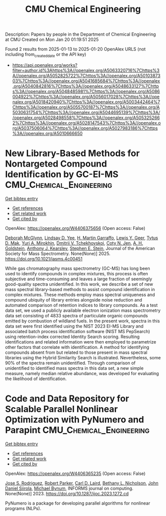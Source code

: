 #+TITLE: CMU Chemical Engineering
Description: Papers by people in the Department of Chemical Engineering at CMU
Created on Mon Jan 20 01:19:51 2025

Found 2 results from 2025-01-13 to 2025-01-20
OpenAlex URLS (not including from_created_date or the API key)
- [[https://api.openalex.org/works?filter=author.id%3Ahttps%3A//openalex.org/A5063320716%7Chttps%3A//openalex.org/A5052825722%7Chttps%3A//openalex.org/A5010387303%7Chttps%3A//openalex.org/A5041685684%7Chttps%3A//openalex.org/A5040842816%7Chttps%3A//openalex.org/A5048633127%7Chttps%3A//openalex.org/A5048485981%7Chttps%3A//openalex.org/A5086004922%7Chttps%3A//openalex.org/A5056017028%7Chttps%3A//openalex.org/A5018420940%7Chttps%3A//openalex.org/A5003442464%7Chttps%3A//openalex.org/A5055700187%7Chttps%3A//openalex.org/A5030631754%7Chttps%3A//openalex.org/A5044695139%7Chttps%3A//openalex.org/A5028498558%7Chttps%3A//openalex.org/A5053252662%7Chttps%3A//openalex.org/A5028147543%7Chttps%3A//openalex.org/A5037506064%7Chttps%3A//openalex.org/A5027983186%7Chttps%3A//openalex.org/A5010666650]]

* New Library-Based Methods for Nontargeted Compound Identification by GC-EI-MS  :CMU_Chemical_Engineering:
:PROPERTIES:
:UUID: https://openalex.org/W4406375656
:TOPICS: Advanced Chemical Sensor Technologies, Analytical Chemistry and Chromatography, Metabolomics and Mass Spectrometry Studies
:PUBLICATION_DATE: 2025-01-13
:END:    
    
[[elisp:(doi-add-bibtex-entry "https://doi.org/10.1021/jasms.4c00451")][Get bibtex entry]] 

- [[elisp:(progn (xref--push-markers (current-buffer) (point)) (oa--referenced-works "https://openalex.org/W4406375656"))][Get references]]
- [[elisp:(progn (xref--push-markers (current-buffer) (point)) (oa--related-works "https://openalex.org/W4406375656"))][Get related work]]
- [[elisp:(progn (xref--push-markers (current-buffer) (point)) (oa--cited-by-works "https://openalex.org/W4406375656"))][Get cited by]]

OpenAlex: https://openalex.org/W4406375656 (Open access: False)
    
[[https://openalex.org/A5018597975][Deborah McGlynn]], [[https://openalex.org/A5014953179][Lindsay D. Yee]], [[https://openalex.org/A5042721375][H. Martin Garraffo]], [[https://openalex.org/A5040420615][Lewis Y. Geer]], [[https://openalex.org/A5049904568][Tytus D. Mak]], [[https://openalex.org/A5001586897][Yuri A. Mirokhin]], [[https://openalex.org/A5031687981][Dmitrii V. Tchekhovskoi]], [[https://openalex.org/A5055700187][Coty N. Jen]], [[https://openalex.org/A5066552641][A. H. Goldstein]], [[https://openalex.org/A5011525108][Anthony J. Kearsley]], [[https://openalex.org/A5025106357][Stephen E. Stein]], Journal of the American Society for Mass Spectrometry. None(None)] 2025. https://doi.org/10.1021/jasms.4c00451 
     
While gas chromatography mass spectrometry (GC-MS) has long been used to identify compounds in complex mixtures, this process is often subjective and time-consuming and leaves a large fraction of seemingly good-quality spectra unidentified. In this work, we describe a set of new mass spectral library-based methods to assist compound identification in complex mixtures. These methods employ mass spectral uniqueness and compound ubiquity of library entries alongside noise reduction and automated comparison of retention indices to library compounds. As a test data set, we used a publicly available electron ionization mass spectrometry data set consisting of 4833 spectra of particulate organic compounds emitted by combustion of wildland fuels. In the present work, spectra in this data set were first identified using the NIST 2023 EI-MS Library and associated batch process identification software (NIST MS PepSearch) using retention-index corrected Identity Search scoring. Resulting identifications and related information were then employed to parametrize other factors that correlate with identification. A method for identifying compounds absent from but related to those present in mass spectral libraries using the Hybrid Similarity Search is illustrated. Nevertheless, some 90% of the spectra remain unidentified. Through comparison of unidentified to identified mass spectra in this data set, a new simple measure, namely median relative abundance, was developed for evaluating the likelihood of identification.    

    

* Code and Data Repository for Scalable Parallel Nonlinear Optimization with PyNumero and Parapint  :CMU_Chemical_Engineering:
:PROPERTIES:
:UUID: https://openalex.org/W4406365235
:TOPICS: Parallel Computing and Optimization Techniques, Distributed and Parallel Computing Systems
:PUBLICATION_DATE: 2023-03-15
:END:    
    
[[elisp:(doi-add-bibtex-entry "https://doi.org/10.1287/ijoc.2023.1272.cd")][Get bibtex entry]] 

- [[elisp:(progn (xref--push-markers (current-buffer) (point)) (oa--referenced-works "https://openalex.org/W4406365235"))][Get references]]
- [[elisp:(progn (xref--push-markers (current-buffer) (point)) (oa--related-works "https://openalex.org/W4406365235"))][Get related work]]
- [[elisp:(progn (xref--push-markers (current-buffer) (point)) (oa--cited-by-works "https://openalex.org/W4406365235"))][Get cited by]]

OpenAlex: https://openalex.org/W4406365235 (Open access: False)
    
[[https://openalex.org/A5083976166][Jose S. Rodriguez]], [[https://openalex.org/A5062143627][Robert Parker]], [[https://openalex.org/A5030631754][Carl D. Laird]], [[https://openalex.org/A5071938321][Bethany L. Nicholson]], [[https://openalex.org/A5047681120][John Daniel Siirola]], [[https://openalex.org/A5031357535][Michael Bynum]], INFORMS journal on computing. None(None)] 2023. https://doi.org/10.1287/ijoc.2023.1272.cd 
     
PyNumero is a package for developing parallel algorithms for nonlinear programs (NLPs).    

    
